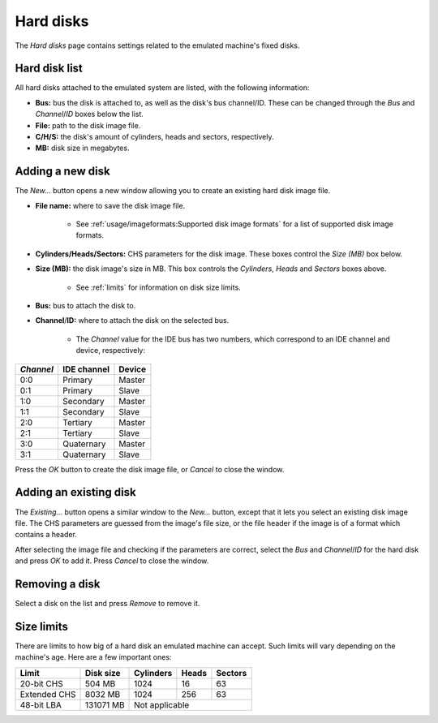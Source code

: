 Hard disks
==========

The *Hard disks* page contains settings related to the emulated machine's fixed disks.

Hard disk list
--------------

All hard disks attached to the emulated system are listed, with the following information:

* **Bus:** bus the disk is attached to, as well as the disk's bus channel/ID. These can be changed through the *Bus* and *Channel*/*ID* boxes below the list.
* **File:** path to the disk image file.
* **C/H/S:** the disk's amount of cylinders, heads and sectors, respectively.
* **MB:** disk size in megabytes.

Adding a new disk
-----------------

The *New...* button opens a new window allowing you to create an existing hard disk image file.

* **File name:** where to save the disk image file.

   * See :ref:`usage/imageformats:Supported disk image formats` for a list of supported disk image formats.

* **Cylinders/Heads/Sectors:** CHS parameters for the disk image. These boxes control the *Size (MB)* box below.
* **Size (MB):** the disk image's size in MB. This box controls the *Cylinders*, *Heads* and *Sectors* boxes above.

   * See :ref:`limits` for information on disk size limits.

* **Bus:** bus to attach the disk to.
* **Channel**/**ID:** where to attach the disk on the selected bus.

   * The *Channel* value for the IDE bus has two numbers, which correspond to an IDE channel and device, respectively:

+---------+-----------+------+
|*Channel*|IDE channel|Device|
+=========+===========+======+
|0:0      |Primary    |Master|
+---------+-----------+------+
|0:1      |Primary    |Slave |
+---------+-----------+------+
|1:0      |Secondary  |Master|
+---------+-----------+------+
|1:1      |Secondary  |Slave |
+---------+-----------+------+
|2:0      |Tertiary   |Master|
+---------+-----------+------+
|2:1      |Tertiary   |Slave |
+---------+-----------+------+
|3:0      |Quaternary |Master|
+---------+-----------+------+
|3:1      |Quaternary |Slave |
+---------+-----------+------+

Press the *OK* button to create the disk image file, or *Cancel* to close the window.

Adding an existing disk
-----------------------

The *Existing...* button opens a similar window to the *New...* button, except that it lets you select an existing disk image file. The CHS parameters are guessed from the image's file size, or the file header if the image is of a format which contains a header.

After selecting the image file and checking if the parameters are correct, select the *Bus* and *Channel*/*ID* for the hard disk and press *OK* to add it. Press *Cancel* to close the window.

Removing a disk
---------------

Select a disk on the list and press *Remove* to remove it.

.. _limits:

Size limits
-----------

There are limits to how big of a hard disk an emulated machine can accept. Such limits will vary depending on the machine's age. Here are a few important ones:

+------------+---------+---------+-----+-------+
|Limit       |Disk size|Cylinders|Heads|Sectors|
+============+=========+=========+=====+=======+
|20-bit CHS  |504 MB   |1024     |16   |63     |
+------------+---------+---------+-----+-------+
|Extended CHS|8032 MB  |1024     |256  |63     |
+------------+---------+---------+-----+-------+
|48-bit LBA  |131071 MB|Not applicable         |
+------------+---------+-----------------------+
